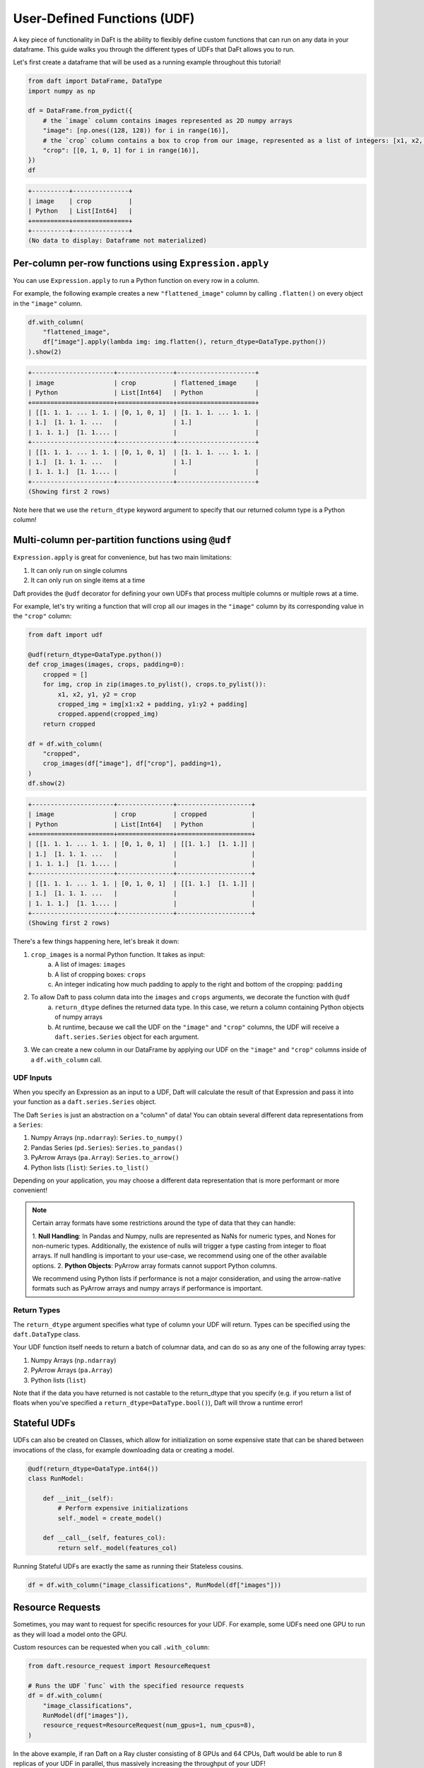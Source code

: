 User-Defined Functions (UDF)
============================

A key piece of functionality in DaFt is the ability to flexibly define custom functions that can run on any data in your dataframe. This guide walks you through the different types of UDFs that DaFt allows you to run.

Let's first create a dataframe that will be used as a running example throughout this tutorial!

.. code:: python

    from daft import DataFrame, DataType
    import numpy as np

    df = DataFrame.from_pydict({
        # the `image` column contains images represented as 2D numpy arrays
        "image": [np.ones((128, 128)) for i in range(16)],
        # the `crop` column contains a box to crop from our image, represented as a list of integers: [x1, x2, y1, y2]
        "crop": [[0, 1, 0, 1] for i in range(16)],
    })
    df

.. code:: none

    +----------+---------------+
    | image    | crop          |
    | Python   | List[Int64]   |
    +==========+===============+
    +----------+---------------+
    (No data to display: Dataframe not materialized)

Per-column per-row functions using ``Expression.apply``
-------------------------------------------------------

You can use ``Expression.apply`` to run a Python function on every row in a column.

For example, the following example creates a new ``"flattened_image"`` column by calling ``.flatten()`` on every object in the ``"image"`` column.

.. code:: python

    df.with_column(
        "flattened_image",
        df["image"].apply(lambda img: img.flatten(), return_dtype=DataType.python())
    ).show(2)

.. code:: none

    +----------------------+---------------+---------------------+
    | image                | crop          | flattened_image     |
    | Python               | List[Int64]   | Python              |
    +======================+===============+=====================+
    | [[1. 1. 1. ... 1. 1. | [0, 1, 0, 1]  | [1. 1. 1. ... 1. 1. |
    | 1.]  [1. 1. 1. ...   |               | 1.]                 |
    | 1. 1. 1.]  [1. 1.... |               |                     |
    +----------------------+---------------+---------------------+
    | [[1. 1. 1. ... 1. 1. | [0, 1, 0, 1]  | [1. 1. 1. ... 1. 1. |
    | 1.]  [1. 1. 1. ...   |               | 1.]                 |
    | 1. 1. 1.]  [1. 1.... |               |                     |
    +----------------------+---------------+---------------------+
    (Showing first 2 rows)

Note here that we use the ``return_dtype`` keyword argument to specify that our returned column type is a Python column!

Multi-column per-partition functions using ``@udf``
---------------------------------------------------

``Expression.apply`` is great for convenience, but has two main limitations:

1. It can only run on single columns
2. It can only run on single items at a time

Daft provides the ``@udf`` decorator for defining your own UDFs that process multiple columns or multiple rows at a time.

For example, let's try writing a function that will crop all our images in the ``"image"`` column by its corresponding value in the ``"crop"`` column:

.. code:: python

    from daft import udf

    @udf(return_dtype=DataType.python())
    def crop_images(images, crops, padding=0):
        cropped = []
        for img, crop in zip(images.to_pylist(), crops.to_pylist()):
            x1, x2, y1, y2 = crop
            cropped_img = img[x1:x2 + padding, y1:y2 + padding]
            cropped.append(cropped_img)
        return cropped

    df = df.with_column(
        "cropped",
        crop_images(df["image"], df["crop"], padding=1),
    )
    df.show(2)

.. code:: none

    +----------------------+---------------+--------------------+
    | image                | crop          | cropped            |
    | Python               | List[Int64]   | Python             |
    +======================+===============+====================+
    | [[1. 1. 1. ... 1. 1. | [0, 1, 0, 1]  | [[1. 1.]  [1. 1.]] |
    | 1.]  [1. 1. 1. ...   |               |                    |
    | 1. 1. 1.]  [1. 1.... |               |                    |
    +----------------------+---------------+--------------------+
    | [[1. 1. 1. ... 1. 1. | [0, 1, 0, 1]  | [[1. 1.]  [1. 1.]] |
    | 1.]  [1. 1. 1. ...   |               |                    |
    | 1. 1. 1.]  [1. 1.... |               |                    |
    +----------------------+---------------+--------------------+
    (Showing first 2 rows)

There's a few things happening here, let's break it down:

1. ``crop_images`` is a normal Python function. It takes as input:
    a. A list of images: ``images``
    b. A list of cropping boxes: ``crops``
    c. An integer indicating how much padding to apply to the right and bottom of the cropping: ``padding``
2. To allow Daft to pass column data into the ``images`` and ``crops`` arguments, we decorate the function with ``@udf``
    a. ``return_dtype`` defines the returned data type. In this case, we return a column containing Python objects of numpy arrays
    b. At runtime, because we call the UDF on the ``"image"`` and ``"crop"`` columns, the UDF will receive a ``daft.series.Series`` object for each argument.
3. We can create a new column in our DataFrame by applying our UDF on the ``"image"`` and ``"crop"`` columns inside of a ``df.with_column`` call.

UDF Inputs
^^^^^^^^^^

When you specify an Expression as an input to a UDF, Daft will calculate the result of that Expression and pass it into your function as a ``daft.series.Series`` object.

The Daft ``Series`` is just an abstraction on a "column" of data! You can obtain several different data representations from a ``Series``:

1. Numpy Arrays (``np.ndarray``): ``Series.to_numpy()``
2. Pandas Series (``pd.Series``): ``Series.to_pandas()``
3. PyArrow Arrays (``pa.Array``): ``Series.to_arrow()``
4. Python lists (``list``): ``Series.to_list()``

Depending on your application, you may choose a different data representation that is more performant or more convenient!

.. NOTE::
    Certain array formats have some restrictions around the type of data that they can handle:

    1. **Null Handling**: In Pandas and Numpy, nulls are represented as NaNs for numeric types, and Nones for non-numeric types.
    Additionally, the existence of nulls will trigger a type casting from integer to float arrays. If null handling is important to
    your use-case, we recommend using one of the other available options.
    2. **Python Objects**: PyArrow array formats cannot support Python columns.

    We recommend using Python lists if performance is not a major consideration, and using the arrow-native formats such as
    PyArrow arrays and numpy arrays if performance is important.

Return Types
^^^^^^^^^^^^

The ``return_dtype`` argument specifies what type of column your UDF will return. Types can be specified using the ``daft.DataType`` class.

Your UDF function itself needs to return a batch of columnar data, and can do so as any one of the following array types:

1. Numpy Arrays (``np.ndarray``)
2. PyArrow Arrays (``pa.Array``)
3. Python lists (``list``)

Note that if the data you have returned is not castable to the return_dtype that you specify (e.g. if you return a list of floats when you've specified a ``return_dtype=DataType.bool()``), Daft will throw a runtime error!

Stateful UDFs
-------------

UDFs can also be created on Classes, which allow for initialization on some expensive state that can be shared
between invocations of the class, for example downloading data or creating a model.

.. code:: python

    @udf(return_dtype=DataType.int64())
    class RunModel:

        def __init__(self):
            # Perform expensive initializations
            self._model = create_model()

        def __call__(self, features_col):
            return self._model(features_col)

Running Stateful UDFs are exactly the same as running their Stateless cousins.

.. code:: python

    df = df.with_column("image_classifications", RunModel(df["images"]))


Resource Requests
-----------------

Sometimes, you may want to request for specific resources for your UDF. For example, some UDFs need one GPU to run as they will load a model onto the GPU.

Custom resources can be requested when you call ``.with_column``:

.. code:: python

    from daft.resource_request import ResourceRequest

    # Runs the UDF `func` with the specified resource requests
    df = df.with_column(
        "image_classifications",
        RunModel(df["images"]),
        resource_request=ResourceRequest(num_gpus=1, num_cpus=8),
    )

In the above example, if ran Daft on a Ray cluster consisting of 8 GPUs and 64 CPUs, Daft would be able to run 8 replicas of your UDF in parallel, thus massively increasing the throughput of your UDF!
